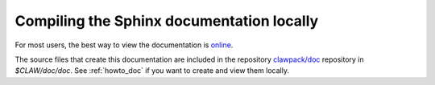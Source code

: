 
.. _sphinxdoc:

******************************************
Compiling the Sphinx documentation locally
******************************************



For most users, the best way to view the documentation is 
`online <http://clawpack.github.io/doc/index.html>`_.

The source files that create this documentation are included in the
repository 
`clawpack/doc <https://github.com/clawpack/doc>`_ repository in `$CLAW/doc/doc`.
See :ref:`howto_doc` if you want to create and view them locally.
